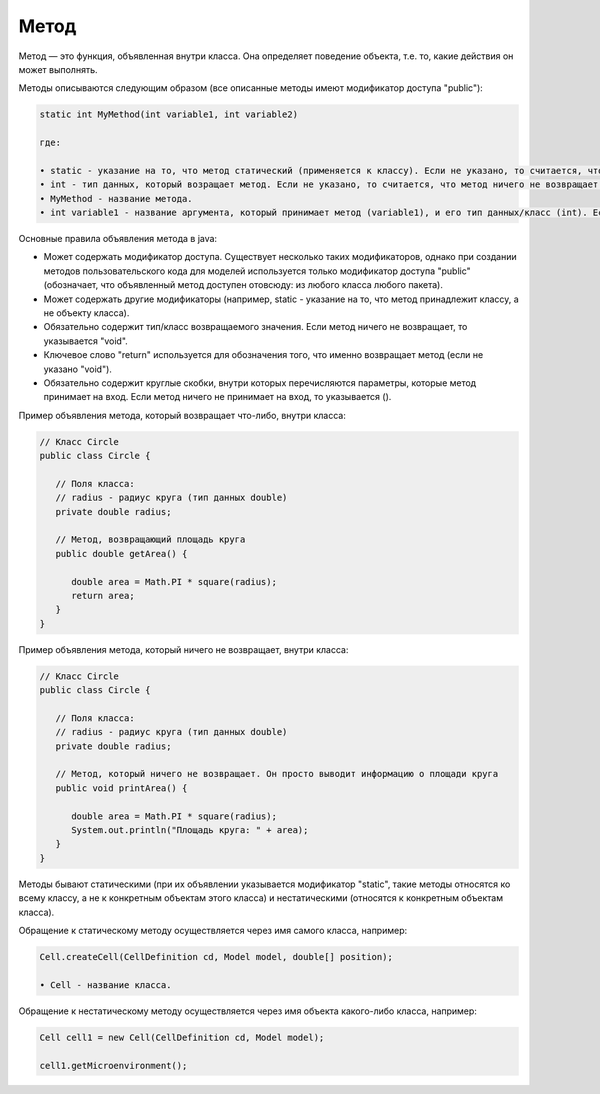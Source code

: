 .. _PhysiCell_java_Description_Method:

Метод
=====

.. role:: raw-html(raw)
   :format: html

.. raw:: html

   <style>
   pre {
      white-space: pre-wrap !important;       /* Сохраняет пробелы, но разрешает перенос */
      word-wrap: break-word !important;       /* Переносит длинные слова */
      overflow-wrap: break-word !important;   /* Альтернатива для совместимости */
      hyphens: auto !important;               /* Перенос с тире */
   }
   </style>

Метод — это функция, объявленная внутри класса. Она определяет поведение объекта, т.е. то, какие действия он может выполнять.

Методы описываются следующим образом (все описанные методы имеют модификатор доступа "public"):

.. code-block:: text

   static int MyMethod(int variable1, int variable2)

   где:
    
   • static - указание на то, что метод статический (применяется к классу). Если не указано, то считается, что метод нестатический (применяется к объекту класса).
   • int - тип данных, который возращает метод. Если не указано, то считается, что метод ничего не возвращает ("void").
   • MyMethod - название метода.
   • int variable1 - название аргумента, который принимает метод (variable1), и его тип данных/класс (int). Если не указано, то считается, что метод ничего не принимает на вход.

Основные правила объявления метода в java:

- Может содержать модификатор доступа. Существует несколько таких модификаторов, однако при создании методов пользовательского кода для моделей используется только модификатор доступа "public" (обозначает, что объявленный метод доступен отовсюду: из любого класса любого пакета).
- Может содержать другие модификаторы (например, static - указание на то, что метод принадлежит классу, а не объекту класса).
- Обязательно содержит тип/класс возвращаемого значения. Если метод ничего не возвращает, то указывается "void".
- Ключевое слово "return" используется для обозначения того, что именно возвращает метод (если не указано "void").
- Обязательно содержит круглые скобки, внутри которых перечисляются параметры, которые метод принимает на вход. Если метод ничего не принимает на вход, то указывается ().

Пример объявления метода, который возвращает что-либо, внутри класса:

.. code-block:: text

   // Класс Circle
   public class Circle {

      // Поля класса:
      // radius - радиус круга (тип данных double)
      private double radius;

      // Метод, возвращающий площадь круга
      public double getArea() {

         double area = Math.PI * square(radius);
         return area;
      }
   }

Пример объявления метода, который ничего не возвращает, внутри класса:

.. code-block:: text

   // Класс Circle
   public class Circle {

      // Поля класса:
      // radius - радиус круга (тип данных double)
      private double radius;

      // Метод, который ничего не возвращает. Он просто выводит информацию о площади круга
      public void printArea() {

         double area = Math.PI * square(radius);
         System.out.println("Площадь круга: " + area);
      }
   }

Методы бывают статическими (при их объявлении указывается модификатор "static", такие методы относятся ко всему классу, а не к конкретным объектам этого класса) и нестатическими (относятся к конкретным объектам класса).

Обращение к статическому методу осуществляется через имя самого класса, например:

.. code-block:: console

   Cell.createCell(CellDefinition cd, Model model, double[] position);

   • Cell - название класса.

Обращение к нестатическому методу осуществляется через имя объекта какого-либо класса, например:

.. code-block:: console

   Cell cell1 = new Cell(CellDefinition cd, Model model);

   сell1.getMicroenvironment();


